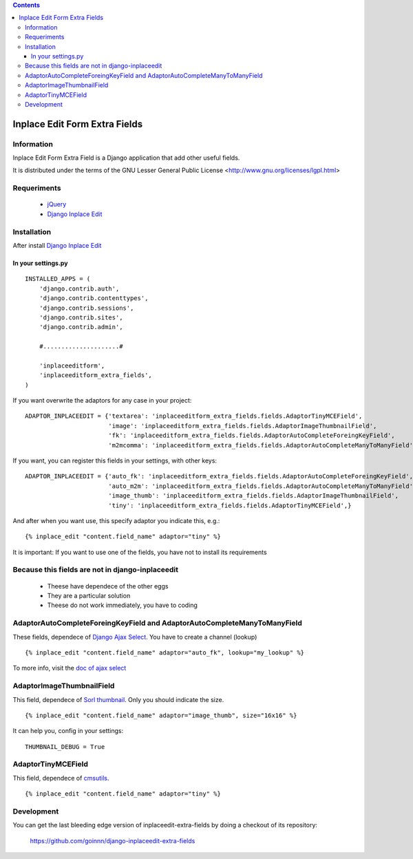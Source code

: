 .. contents::

==============================
Inplace Edit Form Extra Fields
==============================

Information
===========

Inplace Edit Form Extra Field is a Django application that add other useful fields.

It is distributed under the terms of the GNU Lesser General Public
License <http://www.gnu.org/licenses/lgpl.html>

Requeriments
============

 * `jQuery <http://jquery.com/>`_
 * `Django Inplace Edit <http://pypi.python.org/pypi/django-inplaceedit/>`_

Installation
============

After install `Django Inplace Edit <http://pypi.python.org/pypi/django-inplaceedit/#installation>`_

In your settings.py
-------------------

::

    INSTALLED_APPS = (
        'django.contrib.auth',
        'django.contrib.contenttypes',
        'django.contrib.sessions',
        'django.contrib.sites',
        'django.contrib.admin',

        #.....................#

        'inplaceeditform',
        'inplaceeditform_extra_fields',
    )

If you want overwrite the adaptors for any case in your project:

::

    ADAPTOR_INPLACEEDIT = {'textarea': 'inplaceeditform_extra_fields.fields.AdaptorTinyMCEField',
                           'image': 'inplaceeditform_extra_fields.fields.AdaptorImageThumbnailField',
                           'fk': 'inplaceeditform_extra_fields.fields.AdaptorAutoCompleteForeingKeyField',
                           'm2mcomma': 'inplaceeditform_extra_fields.fields.AdaptorAutoCompleteManyToManyField'}

If you want, you can register this fields in your settings, with other keys:

::

    ADAPTOR_INPLACEEDIT = {'auto_fk': 'inplaceeditform_extra_fields.fields.AdaptorAutoCompleteForeingKeyField',
                           'auto_m2m': 'inplaceeditform_extra_fields.fields.AdaptorAutoCompleteManyToManyField',
                           'image_thumb': 'inplaceeditform_extra_fields.fields.AdaptorImageThumbnailField',
                           'tiny': 'inplaceeditform_extra_fields.fields.AdaptorTinyMCEField',}

And after when you want use, this specify adaptor you indicate this, e.g.:

::

   {% inplace_edit "content.field_name" adaptor="tiny" %}

It is important: If you want to use one of the fields, you have not to install its requirements


Because this fields are not in django-inplaceedit
=================================================

 * Theese have dependece of the other eggs
 * They are a particular solution
 * Theese do not work immediately, you have to coding

AdaptorAutoCompleteForeingKeyField and AdaptorAutoCompleteManyToManyField
=========================================================================

These fields, dependece of `Django Ajax Select <http://pypi.python.org/pypi/django-ajax-selects/>`_. You have to create a channel (lookup)

::

    {% inplace_edit "content.field_name" adaptor="auto_fk", lookup="my_lookup" %}

To more info, visit the `doc of ajax select <https://github.com/twidi/django-ajax-select/blob/master/ajax_select/docs.txt#L101>`_

AdaptorImageThumbnailField
==========================

This field, dependece of `Sorl thumbnail <http://pypi.python.org/pypi/sorl-thumbnail/>`_. Only you should indicate the size.

::

    {% inplace_edit "content.field_name" adaptor="image_thumb", size="16x16" %}

It can help you, config in your settings:

::

    THUMBNAIL_DEBUG = True

AdaptorTinyMCEField
===================

This field, dependece of `cmsutils <http://pypi.python.org/pypi/cmsutils>`_.

::

    {% inplace_edit "content.field_name" adaptor="tiny" %}


Development
===========

You can get the last bleeding edge version of inplaceedit-extra-fields by doing a checkout
of its repository:

  https://github.com/goinnn/django-inplaceedit-extra-fields

